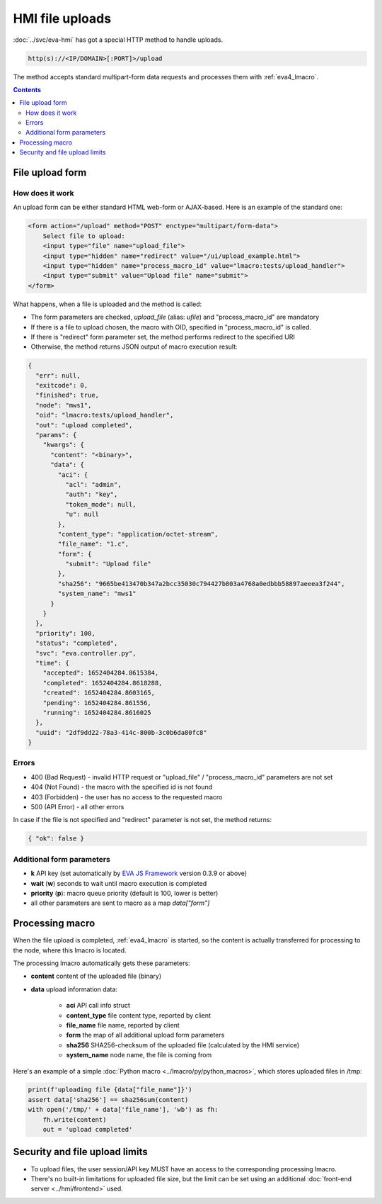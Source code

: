 HMI file uploads
****************

:doc:`../svc/eva-hmi` has got a special HTTP method to handle uploads.

.. code-block:: bash

    http(s)://<IP/DOMAIN>[:PORT]>/upload

The method accepts standard multipart-form data requests and processes them
with :ref:`eva4_lmacro`.

.. contents::

File upload form
================

How does it work
----------------

An upload form can be either standard HTML web-form or AJAX-based. Here is an
example of the standard one:

.. code:: html

    <form action="/upload" method="POST" enctype="multipart/form-data">
        Select file to upload:
        <input type="file" name="upload_file">
        <input type="hidden" name="redirect" value="/ui/upload_example.html">
        <input type="hidden" name="process_macro_id" value="lmacro:tests/upload_handler">
        <input type="submit" value="Upload file" name="submit">
    </form>

What happens, when a file is uploaded and the method is called:

* The form parameters are checked, *upload_file* (alias: *ufile*) and
  "process_macro_id" are mandatory
* If there is a file to upload chosen, the macro with OID, specified in
  "process_macro_id" is called.
* If there is "redirect" form parameter set, the method performs redirect to
  the specified URI
* Otherwise, the method returns JSON output of macro execution result:

.. code:: json

    {
      "err": null,
      "exitcode": 0,
      "finished": true,
      "node": "mws1",
      "oid": "lmacro:tests/upload_handler",
      "out": "upload completed",
      "params": {
        "kwargs": {
          "content": "<binary>",
          "data": {
            "aci": {
              "acl": "admin",
              "auth": "key",
              "token_mode": null,
              "u": null
            },
            "content_type": "application/octet-stream",
            "file_name": "1.c",
            "form": {
              "submit": "Upload file"
            },
            "sha256": "9665be413470b347a2bcc35030c794427b803a4768a0edbbb58897aeeea3f244",
            "system_name": "mws1"
          }
        }
      },
      "priority": 100,
      "status": "completed",
      "svc": "eva.controller.py",
      "time": {
        "accepted": 1652404284.8615384,
        "completed": 1652404284.8618288,
        "created": 1652404284.8603165,
        "pending": 1652404284.861556,
        "running": 1652404284.8616025
      },
      "uuid": "2df9dd22-78a3-414c-800b-3c0b6da80fc8"
    }

Errors
------

* 400 (Bad Request) - invalid HTTP request or "upload_file" /
  "process_macro_id" parameters are not set

* 404 (Not Found) - the macro with the specified id is not found
* 403 (Forbidden) - the user has no access to the requested macro
* 500 (API Error) - all other errors

In case if the file is not specified and "redirect" parameter is not set, the
method returns:

.. code:: json

    { "ok": false }

Additional form parameters
--------------------------

* **k** API key (set automatically by `EVA JS Framework
  <https://github.com/alttch/eva-js-framework>`_ version 0.3.9 or above)

* **wait** (**w**) seconds to wait until macro execution is completed

* **priority** (**p**): macro queue priority (default is 100, lower is better)

* all other parameters are sent to macro as a map *data["form"]*

Processing macro
================

When the file upload is completed, :ref:`eva4_lmacro` is started, so the
content is actually transferred for processing to the node, where this lmacro
is located.

The processing lmacro automatically gets these parameters:

* **content** content of the uploaded file (binary)
* **data** upload information data:

    * **aci** API call info struct
    * **content_type** file content type, reported by client
    * **file_name** file name, reported by client
    * **form** the map of all additional upload form parameters
    * **sha256** SHA256-checksum of the uploaded file (calculated by the HMI
      service)
    * **system_name** node name, the file is coming from

Here's an example of a simple :doc:`Python macro <../lmacro/py/python_macros>`,
which stores uploaded files in /tmp:

.. code:: python

    print(f'uploading file {data["file_name"]}')
    assert data['sha256'] == sha256sum(content)
    with open('/tmp/' + data['file_name'], 'wb') as fh:
        fh.write(content)
        out = 'upload completed'


Security and file upload limits
===============================

* To upload files, the user session/API key MUST have an access to the
  corresponding processing lmacro.

* There's no built-in limitations for uploaded file size, but the limit can be
  set using an additional :doc:`front-end server <../hmi/frontend>` used.
